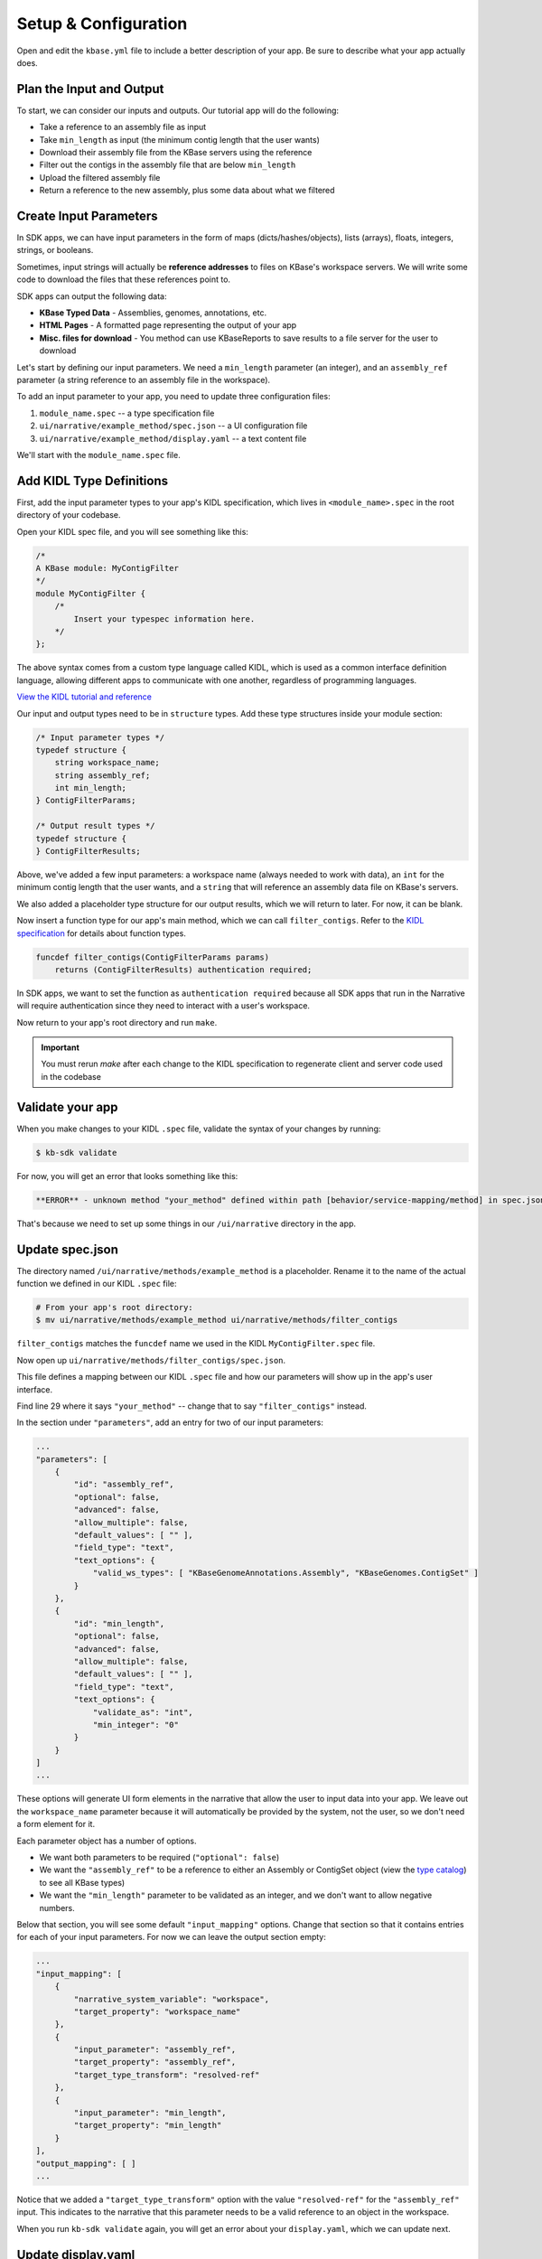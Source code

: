 Setup & Configuration
========================

Open and edit the ``kbase.yml`` file to include a better description of your app. Be sure to describe what your app actually does.

Plan the Input and Output
-------------------------------------------

To start, we can consider our inputs and outputs. Our tutorial app will do the following:

* Take a reference to an assembly file as input
* Take ``min_length`` as input (the minimum contig length that the user wants)
* Download their assembly file from the KBase servers using the reference
* Filter out the contigs in the assembly file that are below ``min_length``
* Upload the filtered assembly file
* Return a reference to the new assembly, plus some data about what we filtered

Create Input Parameters
--------------------------

In SDK apps, we can have input parameters in the form of maps (dicts/hashes/objects), lists (arrays), floats, integers, strings, or booleans.

Sometimes, input strings will actually be **reference addresses** to files on KBase's workspace servers. We will write some code to download the files that these references point to.

SDK apps can output the following data:

* **KBase Typed Data** - Assemblies, genomes, annotations, etc.
* **HTML Pages** - A formatted page representing the output of your app
* **Misc. files for download** - You method can use KBaseReports to save results to a file server for the user to download

Let's start by defining our input parameters. We need a ``min_length`` parameter (an integer), and an ``assembly_ref`` parameter (a string reference to an assembly file in the workspace).

To add an input parameter to your app, you need to update three configuration files:

1. ``module_name.spec`` -- a type specification file
2. ``ui/narrative/example_method/spec.json`` -- a UI configuration file
3. ``ui/narrative/example_method/display.yaml`` -- a text content file

We'll start with the ``module_name.spec`` file.

Add KIDL Type Definitions
------------------------------

First, add the input parameter types to your app's KIDL specification, which lives in ``<module_name>.spec`` in the root directory of your codebase.

Open your KIDL spec file, and you will see something like this:

.. code-block:: cpp

    /*
    A KBase module: MyContigFilter
    */
    module MyContigFilter {
        /*
            Insert your typespec information here.
        */
    };


The above syntax comes from a custom type language called KIDL, which is used as a common interface definition language, allowing different apps to communicate with one another, regardless of programming languages.

`View the KIDL tutorial and reference <../references/KIDL_spec.html>`_

Our input and output types need to be in ``structure`` types. Add these type structures inside your module section:

.. code-block:: cpp

    /* Input parameter types */
    typedef structure {
        string workspace_name;
        string assembly_ref;
        int min_length;
    } ContigFilterParams;

    /* Output result types */
    typedef structure {
    } ContigFilterResults;


Above, we've added a few input parameters: a workspace name (always needed to work with data), an ``int`` for the minimum contig length that the user wants, and a ``string`` that will reference an assembly data file on KBase's servers.

We also added a placeholder type structure for our output results, which we will return to later. For now, it can be blank.

Now insert a function type for our app's main method, which we can call ``filter_contigs``. Refer to the `KIDL specification <../references/KIDL_spec.html>`_ for details about function types.

.. code-block:: cpp

    funcdef filter_contigs(ContigFilterParams params)
        returns (ContigFilterResults) authentication required;


In SDK apps, we want to set the function as ``authentication required`` because all SDK apps that run in the Narrative will require authentication since they need to interact with a user's workspace.

Now return to your app's root directory and run ``make``. 

.. important::

    You must rerun *make* after each change to the KIDL specification to regenerate client and server code used in the codebase


Validate your app
---------------------

When you make changes to your KIDL ``.spec`` file, validate the syntax of your changes by running:

.. code-block:: bash

    $ kb-sdk validate


For now, you will get an error that looks something like this:

.. code:: bash

    **ERROR** - unknown method "your_method" defined within path [behavior/service-mapping/method] in spec.json


That's because we need to set up some things in our ``/ui/narrative`` directory in the app.

Update spec.json
--------------------

The directory named ``/ui/narrative/methods/example_method`` is a placeholder. Rename it to the name of the actual function we defined in our KIDL ``.spec`` file:

.. code-block:: bash

    # From your app's root directory:
    $ mv ui/narrative/methods/example_method ui/narrative/methods/filter_contigs


``filter_contigs`` matches the ``funcdef`` name we used in the KIDL ``MyContigFilter.spec`` file.

Now open up ``ui/narrative/methods/filter_contigs/spec.json``.

This file defines a mapping between our KIDL ``.spec`` file and how our parameters will show up in the app's user interface.

Find line 29 where it says ``"your_method"`` -- change that to say ``"filter_contigs"`` instead.

In the section under ``"parameters"``, add an entry for two of our input parameters:

.. code:: json

    ...
    "parameters": [
        {
            "id": "assembly_ref",
            "optional": false,
            "advanced": false,
            "allow_multiple": false,
            "default_values": [ "" ],
            "field_type": "text",
            "text_options": {
                "valid_ws_types": [ "KBaseGenomeAnnotations.Assembly", "KBaseGenomes.ContigSet" ]
            }
        },
        {
            "id": "min_length",
            "optional": false,
            "advanced": false,
            "allow_multiple": false,
            "default_values": [ "" ],
            "field_type": "text",
            "text_options": {
                "validate_as": "int",
                "min_integer": "0"
            }
        }
    ]
    ...


These options will generate UI form elements in the narrative that allow the user to input data into your app. We leave out the ``workspace_name`` parameter because it will automatically be provided by the system, not the user, so we don't need a form element for it.

Each parameter object has a number of options.

* We want both parameters to be required (``"optional": false``)
* We want the ``"assembly_ref"`` to be a reference to either an Assembly or ContigSet object (view the `type catalog <https://narrative.kbase.us/#catalog/datatypes>`_) to see all KBase types)
* We want the ``"min_length"`` parameter to be validated as an integer, and we don't want to allow negative numbers.

Below that section, you will see some default ``"input_mapping"`` options. Change that section so that it contains entries for each of your input parameters. For now we can leave the output section empty:

.. code:: json 

    ...
    "input_mapping": [
        {
            "narrative_system_variable": "workspace",
            "target_property": "workspace_name"
        },
        {
            "input_parameter": "assembly_ref",
            "target_property": "assembly_ref",
            "target_type_transform": "resolved-ref"
        },
        {
            "input_parameter": "min_length",
            "target_property": "min_length"
        }
    ],
    "output_mapping": [ ]
    ...


Notice that we added a ``"target_type_transform"`` option with the value ``"resolved-ref"`` for the ``"assembly_ref"`` input. This indicates to the narrative that this parameter needs to be a valid reference to an object in the workspace.

When you run ``kb-sdk validate`` again, you will get an error about your ``display.yaml``, which we can update next.

Update display.yaml
-----------------------

The YAML file found in ``ui/narrative/methods/filter_contigs/display.yaml`` holds text content for your app.

Open it and update its default fields to match the purpose your app. Change ``name`` and ``tooltip`` to say something related to filtering assembly files based on contig length.

You can leave the "screenshots" and "icon" fields to their default values. For now, set empty lists as the values in the "suggestions" section.

Moving down to the "parameters" section, add parameter entries for "assembly_ref" and "min_length" with some helpful descriptions of each.

Example "parameters" section:

.. code-block:: yaml

    parameters:
        assembly_ref:
            ui-name: Assembly to filter
            short-hint: |
                Genome assembly with contiguous fragments
            long-hint: |
                Genome assembly where we want to filter out fragments that are below a minimum
        min_length:
            ui-name: |
                Min contig length
            short-hint: |
                Minimum required length of every contig in the assembly
            long-hint: |
                All contigs will be filtered out of the assembly that are shorter than the given length


This text will show up on the actual narrative page for your app in the help areas for each form element. You only need to set this text for parameters that actually display in the form.

Finally, run ``kb-sdk validate`` again and it should pass! Now we can start to actually work on the functionality of the app.

.. note::

    For a more exhaustive overview of the ``spec.json`` and ``display.yaml`` files, visit their specification PDF: https://github.com/kbase/kb_sdk/blob/master/doc/NarrativeUIAppSpecification.pdf

